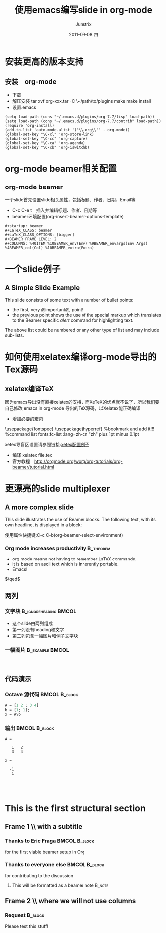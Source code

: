 #+TITLE:     使用emacs编写slide in org-mode
#+AUTHOR:    Junstrix
#+EMAIL:     junstrix@gmail.com
#+DATE:      2011-09-08 四
#+DESCRIPTION:
#+KEYWORDS:
#+LANGUAGE:  en
#+OPTIONS:   H:3 num:t toc:t \n:nil @:t ::t |:t ^:t -:t f:t *:t <:t
#+OPTIONS:   TeX:t LaTeX:t skip:nil d:nil todo:t pri:nil tags:not-in-toc
#+INFOJS_OPT: view:nil toc:nil ltoc:t mouse:underline buttons:0 path:http://orgmode.org/org-info.js
#+EXPORT_SELECT_TAGS: export
#+EXPORT_EXCLUDE_TAGS: noexport
#+LINK_UP:   
#+LINK_HOME: http://imljp.info
#+XSLT:

#+startup: beamer
#+LaTeX_CLASS: beamer
#+LaTeX_CLASS_OPTIONS: [bigger]
#+latex_header: \mode<beamer>{\usetheme{Madrid}}
#+BEAMER_FRAME_LEVEL: 2
#+COLUMNS: %40ITEM %10BEAMER_env(Env) %9BEAMER_envargs(Env Args) %4BEAMER_col(Col) %10BEAMER_extra(Extra)

* 安装更高的版本支持
** 安装　org-mode
   - 下载
   - 解压安装
     tar xvf org-xxx.tar -C \~/path/to/plugins
     make 
     make install
   - 设置.emacs
#+srcname: Emacs Lisp
#+begin_src Emacs Lisp
(setq load-path (cons "~/.emacs.d/plugins/org-7.7/lisp" load-path))
(setq load-path (cons "~/.emacs.d/plugins/org-7.7/contrib" load-path))
(require 'org-install)
(add-to-list 'auto-mode-alist '("\\.org\\'" . org-mode))
(global-set-key "\C-cl" 'org-store-link)
(global-set-key "\C-cc" 'org-capture)
(global-set-key "\C-ca" 'org-agenda)
(global-set-key "\C-cb" 'org-iswitchb)
#+end_src
* org-mode beamer相关配置
** org-mode beamer 
一个slide首先设置slide相关属性，包括标题、作者、日期、Email等
   - C-c C-e t　插入并编辑标题、作者、日期等
   - beamer环境配置(org-insert-beamer-options-template)
#+begin_src beamer
#+startup: beamer
#+LaTeX_CLASS: beamer
#+LaTeX_CLASS_OPTIONS: [bigger]
#+BEAMER_FRAME_LEVEL: 2
#+COLUMNS: %40ITEM %10BEAMER_env(Env) %9BEAMER_envargs(Env Args)
%4BEAMER_col(Col) %10BEAMER_extra(Extra)
#+end_src
* 一个slide例子
** A Simple Slide Example
This slide consists of some text with a number of bullet points:

- the first, very @important@, point!
- the previous point shows the use of the special markup which
  translates to the Beamer specific /alert/ command for highlighting
  text.


The above list could be numbered or any other type of list and may
include sub-lists.
* 如何使用xelatex编译org-mode导出的Tex源码
** xelatex编译TeX
因为emacs导出没有直接xelatex的支持，而XeTeX的优点就不说了，所以我们要自己修改
emacs in org-mode 导出的TeX源码，以Xelatex能正确编译
- 增加必要的宏包
#+begin_example xetex_config
  \usepackage{fontspec}
  \usepackage{hyperref}  %bookmark and add it!!!
  \setsansfont{Adobe Kaiti Std} %command list fonts:fc-list :lang=zh-cn
  \XeTeXlinebreaklocale "zh"
  \XeTeXlinebreakskip=0pt plus 1pt minus 0.1pt
  \widowpenalty=10000
#+end_example
xetex导盲区设置请参照链接:[[https://github.com/live5156go51/code/blob/master/Tex/moderncv/resume.tex][xetex配置例子]]
- 编译 xelatex file.tex
- 官方教程　[[http://orgmode.org/worg/org-tutorials/org-beamer/tutorial.html]]
* 更漂亮的slide multiplexer
** A more complex slide
This slide illustrates the use of Beamer blocks.  The following text,
with its own headline, is displayed in a block:

使用属性快捷键:C-c C-b(org-beamer-select-environment)
*** Org mode increases productivity 				  :B_theorem:
    :PROPERTIES:
    :BEAMER_env: theorem
    :END:
    - org mode means not having to remember LaTeX commands.
    - it is based on ascii text which is inherently portable.
    - Emacs!

    \hfill \(\qed\)
** 两列
*** 文字块					      :B_ignoreheading:BMCOL:
    :PROPERTIES:
    :BEAMER_env: ignoreheading
    :BEAMER_col: 0.4
    :END:
    - 这个slide由两列组成
    - 第一列没有heading和文字
    - 第二列包含一幅图片和例子文字块
*** 一幅图片						    :B_example:BMCOL:
    :PROPERTIES:
    :BEAMER_env: example
    :BEAMER_col: 0.6
    :END:
　[[file://tmp/FUbib.png]]

** 代码演示
   :PROPERTIES:
   :BEAMER_envargs: [t]
   :END:
*** Octave 源代码 					      :BMCOL:B_block:
    :PROPERTIES:
    :BEAMER_col: 0.45
    :BEAMER_env: block
    :END:
#+srcname: octaveexample
#+begin_src perl :results output :exports both
A = [1 2 ; 3 4]
b = [1; 1];
x = A\b
#+end_src

*** 输出 						      :BMCOL:B_block:
    :PROPERTIES:
    :BEAMER_col: 0.4
    :BEAMER_env: block
    :BEAMER_envargs: <2->
    :END:

#+results: octaveexample
#+begin_example
A =

   1   2
   3   4

x =

  -1
   1

#+end_example　
* This is the first structural section
     
** Frame 1 \\ with a subtitle
*** Thanks to Eric Fraga                                      :BMCOL:B_block:
    :PROPERTIES:
    :BEAMER_env: block
    :BEAMER_envargs: C[t]
    :BEAMER_col: 0.5
    :END:
    for the first viable beamer setup in Org
*** Thanks to everyone else                                   :BMCOL:B_block:
    :PROPERTIES:
    :BEAMER_col: 0.5
    :BEAMER_env: block
    :BEAMER_envargs: <2->
    :END:
    for contributing to the discussion
**** This will be formatted as a beamer note                  :B_note:
** Frame 2 \\ where we will not use columns
*** Request                                                   :B_block:
    Please test this stuff!
    :PROPERTIES:
    :BEAMER_env: block
    :END:
